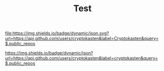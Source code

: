 #+TITLE: Test

[[http://www.gnu.org/licenses/gpl-3.0.html][file:https://img.shields.io/badge/license-GPL_v3-green.svg]] [[http://ya.ru][file:https://img.shields.io/badge/dynamic/json.svg?url=https://api.github.com/users/cryptokasten&label=Cryptokasten&query=$.public_repos]]

[[https://img.shields.io/badge/dynamic/json?url=https://api.github.com/users/cryptokasten&label=cryptokasten&query=$.public_repos][https://img.shields.io/badge/dynamic/json?url=https://api.github.com/users/cryptokasten&label=cryptokasten&query=$.public_repos]]

